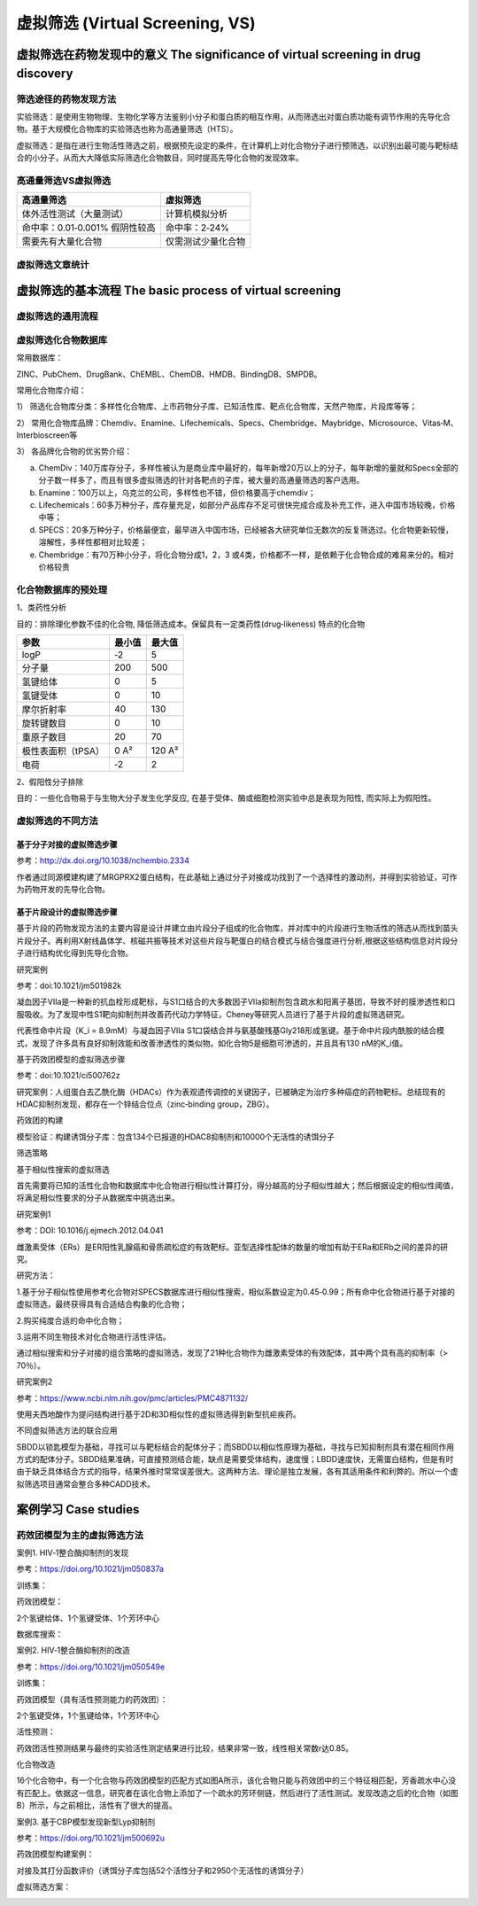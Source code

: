虚拟筛选 (Virtual Screening, VS)
===========================================

虚拟筛选在药物发现中的意义 The significance of virtual screening in drug discovery
--------------------------------------------------------------------------------------------------------------

筛选途径的药物发现方法
:::::::::::::::::::::::::::

实验筛选：是使用生物物理、生物化学等方法鉴别小分子和蛋白质的相互作用，从而筛选出对蛋白质功能有调节作用的先导化合物。基于大规模化合物库的实验筛选也称为高通量筛选（HTS）。

虚拟筛选：是指在进行生物活性筛选之前，根据预先设定的条件，在计算机上对化合物分子进行预筛选，以识别出最可能与靶标结合的小分子，从而大大降低实际筛选化合物数目，同时提高先导化合物的发现效率。

高通量筛选VS虚拟筛选
::::::::::::::::::::::::::

============================== =================
高通量筛选                       虚拟筛选
============================== =================
体外活性测试（大量测试）          计算机模拟分析
命中率：0.01‐0.001% 假阴性较高     命中率：2‐24%
需要先有大量化合物               仅需测试少量化合物
============================== =================

虚拟筛选文章统计
:::::::::::::::::::::::::::

.. image:: images/157.png

虚拟筛选的基本流程 The basic process of virtual screening
-----------------------------------------------------------------

虚拟筛选的通用流程
:::::::::::::::::::::::::

.. image:: images/158.png

虚拟筛选化合物数据库
::::::::::::::::::::::::

常用数据库： 

ZINC、PubChem、DrugBank、ChEMBL、ChemDB、HMDB、BindingDB、SMPDB。

常用化合物库介绍：

1） 筛选化合物库分类：多样性化合物库、上市药物分子库、已知活性库、靶点化合物库，天然产物库，片段库等等；

2） 常用化合物库品牌：Chemdiv、Enamine、Lifechemicals、Specs、Chembridge、Maybridge、Microsource、Vitas‐M、Interbioscreen等

3） 各品牌化合物的优劣势介绍：

a. ChemDiv：140万库存分子，多样性被认为是商业库中最好的，每年新增20万以上的分子，每年新增的量就和Specs全部的分子数一样多了，而且有很多虚拟筛选的针对各靶点的子库，被大量的高通量筛选的客户选用。
b. Enamine：100万以上，乌克兰的公司，多样性也不错，但价格要高于chemdiv；
c. Lifechemicals：60多万种分子，库存量充足，如部分产品库存不足可很快完成合成及补充工作，进入中国市场较晚，价格中等；
d. SPECS：20多万种分子，价格最便宜，最早进入中国市场，已经被各大研究单位无数次的反复筛选过。化合物更新较慢，溶解性，多样性都相对比较差；
e. Chembridge：有70万种小分子，将化合物分成1，2，3 或4类，价格都不一样，是依赖于化合物合成的难易来分的。相对价格较贵

化合物数据库的预处理
::::::::::::::::::::::::::

1、类药性分析

目的：排除理化参数不佳的化合物, 降低筛选成本。保留具有一定类药性(drug‐likeness) 特点的化合物

================== ======= ========
参数               最小值    最大值
================== ======= ========
logP                ‐2      5
分子量              200      500
氢键给体            0        5
氢键受体            0        10
摩尔折射率          40       130
旋转键数目          0        10
重原子数目          20       70
极性表面积（tPSA）   0 A²    120 A²
电荷                ‐2      2
================== ======= ========

2、假阳性分子排除

目的：一些化合物易于与生物大分子发生化学反应, 在基于受体、酶或细胞检测实验中总是表现为阳性, 而实际上为假阳性。

虚拟筛选的不同方法
::::::::::::::::::::::::::

.. image:: images/159.png

基于分子对接的虚拟筛选步骤
^^^^^^^^^^^^^^^^^^^^^^^^^^^^^^^

.. image:: images/160.png

.. image:: images/161.png

参考：http://dx.doi.org/10.1038/nchembio.2334

作者通过同源模建构建了MRGPRX2蛋白结构，在此基础上通过分子对接成功找到了一个选择性的激动剂，并得到实验验证，可作为药物开发的先导化合物。

基于片段设计的虚拟筛选步骤
^^^^^^^^^^^^^^^^^^^^^^^^^^^^^

基于片段的药物发现方法的主要内容是设计并建立由片段分子组成的化合物库，并对库中的片段进行生物活性的筛选从而找到苗头片段分子。再利用X射线晶体学、核磁共振等技术对这些片段与靶蛋白的结合模式与结合强度进行分析,根据这些结构信息对片段分子进行结构优化得到先导化合物。

.. image:: images/162.png

研究案例


参考：doi:10.1021/jm501982k 

.. image:: images/163.png

凝血因子VIIa是一种新的抗血栓形成靶标，与S1口结合的大多数因子VIIa抑制剂包含疏水和阳离子基团，导致不好的膜渗透性和口服吸收。为了发现中性S1靶向抑制剂并改善药代动力学特征，Cheney等研究人员进行了基于片段的虚拟筛选研究。

.. image:: images/164.png

代表性命中片段（K_i = 8.9mM）与凝血因子VIIa S1口袋结合并与氨基酸残基Gly218形成氢键。基于命中片段内酰胺的结合模式，发现了许多具有良好抑制效能和改善渗透性的类似物。如化合物5是细胞可渗透的，并且具有130 nM的K_i值。

基于药效团模型的虚拟筛选步骤

.. image:: images/165.png

参考：doi:10.1021/ci500762z 

研究案例：人组蛋白去乙酰化酶（HDACs）作为表观遗传调控的关键因子，已被确定为治疗多种癌症的药物靶标。总结现有的HDAC抑制剂发现，都存在一个锌结合位点（zinc‐binding group，ZBG）。

.. image:: images/166.png

药效团的构建

.. image:: images/167.png

模型验证：构建诱饵分子库：包含134个已报道的HDAC8抑制剂和10000个无活性的诱饵分子

.. image:: images/168.png

筛选策略

.. image:: images/169.png
.. image:: images/170.png

基于相似性搜索的虚拟筛选

首先需要将已知的活性化合物和数据库中化合物进行相似性计算打分，得分越高的分子相似性越大；然后根据设定的相似性阈值，将满足相似性要求的分子从数据库中挑选出来。

研究案例1

参考：DOI: 10.1016/j.ejmech.2012.04.041

雌激素受体（ERs）是ER阳性乳腺癌和骨质疏松症的有效靶标。亚型选择性配体的数量的增加有助于ERa和ERb之间的差异的研究。

研究方法：

1.基于分子相似性使用参考化合物对SPECS数据库进行相似性搜索，相似系数设定为0.45‐0.99；所有命中化合物进行基于对接的虚拟筛选，最终获得具有合适结合构象的化合物；

2.购买纯度合适的命中化合物；

3.运用不同生物技术对化合物进行活性评估。

.. image:: images/171.png

通过相似搜索和分子对接的组合策略的虚拟筛选，发现了21种化合物作为雌激素受体的有效配体，其中两个具有高的抑制率（> 70％）。

研究案例2

参考：https://www.ncbi.nlm.nih.gov/pmc/articles/PMC4871132/

使用夫西地酸作为提问结构进行基于2D和3D相似性的虚拟筛选得到新型抗疟疾药。

不同虚拟筛选方法的联合应用

SBDD以锁匙模型为基础，寻找可以与靶标结合的配体分子；而SBDD以相似性原理为基础，寻找与已知抑制剂具有潜在相同作用方式的配体分子。SBDD结果准确，可直接预测结合能，缺点是需要受体结构，速度慢；LBDD速度快，无需蛋白结构，但是有时由于缺乏具体结合方式的指导，结果外推时常常误差很大。这两种方法、理论是独立发展，各有其适用条件和利弊的。所以一个虚拟筛选项目通常会整合多种CADD技术。

.. image:: images/172.png

案例学习 Case studies
---------------------------------

药效团模型为主的虚拟筛选方法
:::::::::::::::::::::::::::::::

案例1.  HIV‐1整合酶抑制剂的发现

参考：https://doi.org/10.1021/jm050837a

训练集：

.. image:: images/173.png

药效团模型：

.. image:: images/174.png

2个氢键给体、1个氢键受体、1个芳环中心

数据库搜索：

.. image:: images/175.png

案例2. HIV‐1整合酶抑制剂的改造

参考：https://doi.org/10.1021/jm050549e

训练集：

.. image:: images/176.png

药效团模型（具有活性预测能力的药效团）：

.. image:: images/177.png

2个氢键受体，1个氢键给体，1个芳环中心

活性预测：

.. image:: images/178.png

药效团活性预测结果与最终的实验活性测定结果进行比较，结果非常一致，线性相关常数r达0.85。

化合物改造

16个化合物中，有一个化合物与药效团模型的匹配方式如图A所示，该化合物只能与药效团中的三个特征相匹配，芳香疏水中心没有匹配上。依据这一信息，研究者在该化合物上添加了一个疏水的芳环侧链，然后进行了活性测试。发现改造之后的化合物（如图B）所示，与之前相比，活性有了很大的提高。

.. image:: images/179.png

案例3. 基于CBP模型发现新型Lyp抑制剂

参考：https://doi.org/10.1021/jm500692u

药效团模型构建案例：

.. image:: images/180.png

对接及其打分函数评价（诱饵分子库包括52个活性分子和2950个无活性的诱饵分子）

.. image:: images/181.png
.. image:: images/182.png

虚拟筛选方案：

.. image:: images/183.png
.. image:: images/184.png